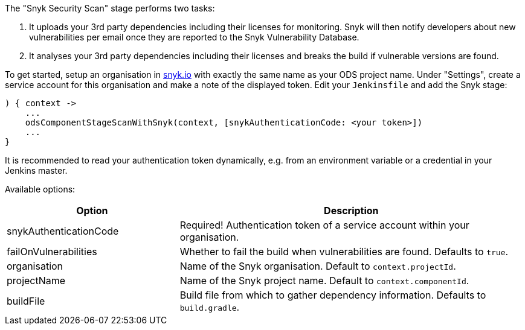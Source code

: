 The "Snyk Security Scan" stage performs two tasks:

. It uploads your 3rd party dependencies including their licenses for monitoring. Snyk will then notify developers about new vulnerabilities per email once they are reported to the Snyk Vulnerability Database.
. It analyses your 3rd party dependencies including their licenses and breaks the build if vulnerable versions are found.

To get started, setup an organisation in https://snyk.io[snyk.io] with exactly the same name as your ODS project name. Under "Settings", create a service account for this organisation and make a note of the displayed token. Edit your `Jenkinsfile` and add the Snyk stage:
----
) { context ->
    ...
    odsComponentStageScanWithSnyk(context, [snykAuthenticationCode: <your token>])
    ...
}
----

It is recommended to read your authentication token dynamically, e.g. from an environment variable or a credential in your Jenkins master.

Available options:

[cols="1,2"]
|===
| Option | Description

| snykAuthenticationCode
| Required! Authentication token of a service account within your organisation.

| failOnVulnerabilities
| Whether to fail the build when vulnerabilities are found. Defaults to `true`.

| organisation
| Name of the Snyk organisation. Default to `context.projectId`.

| projectName
| Name of the Snyk project name. Default to `context.componentId`.

| buildFile
| Build file from which to gather dependency information. Defaults to `build.gradle`.
|===
